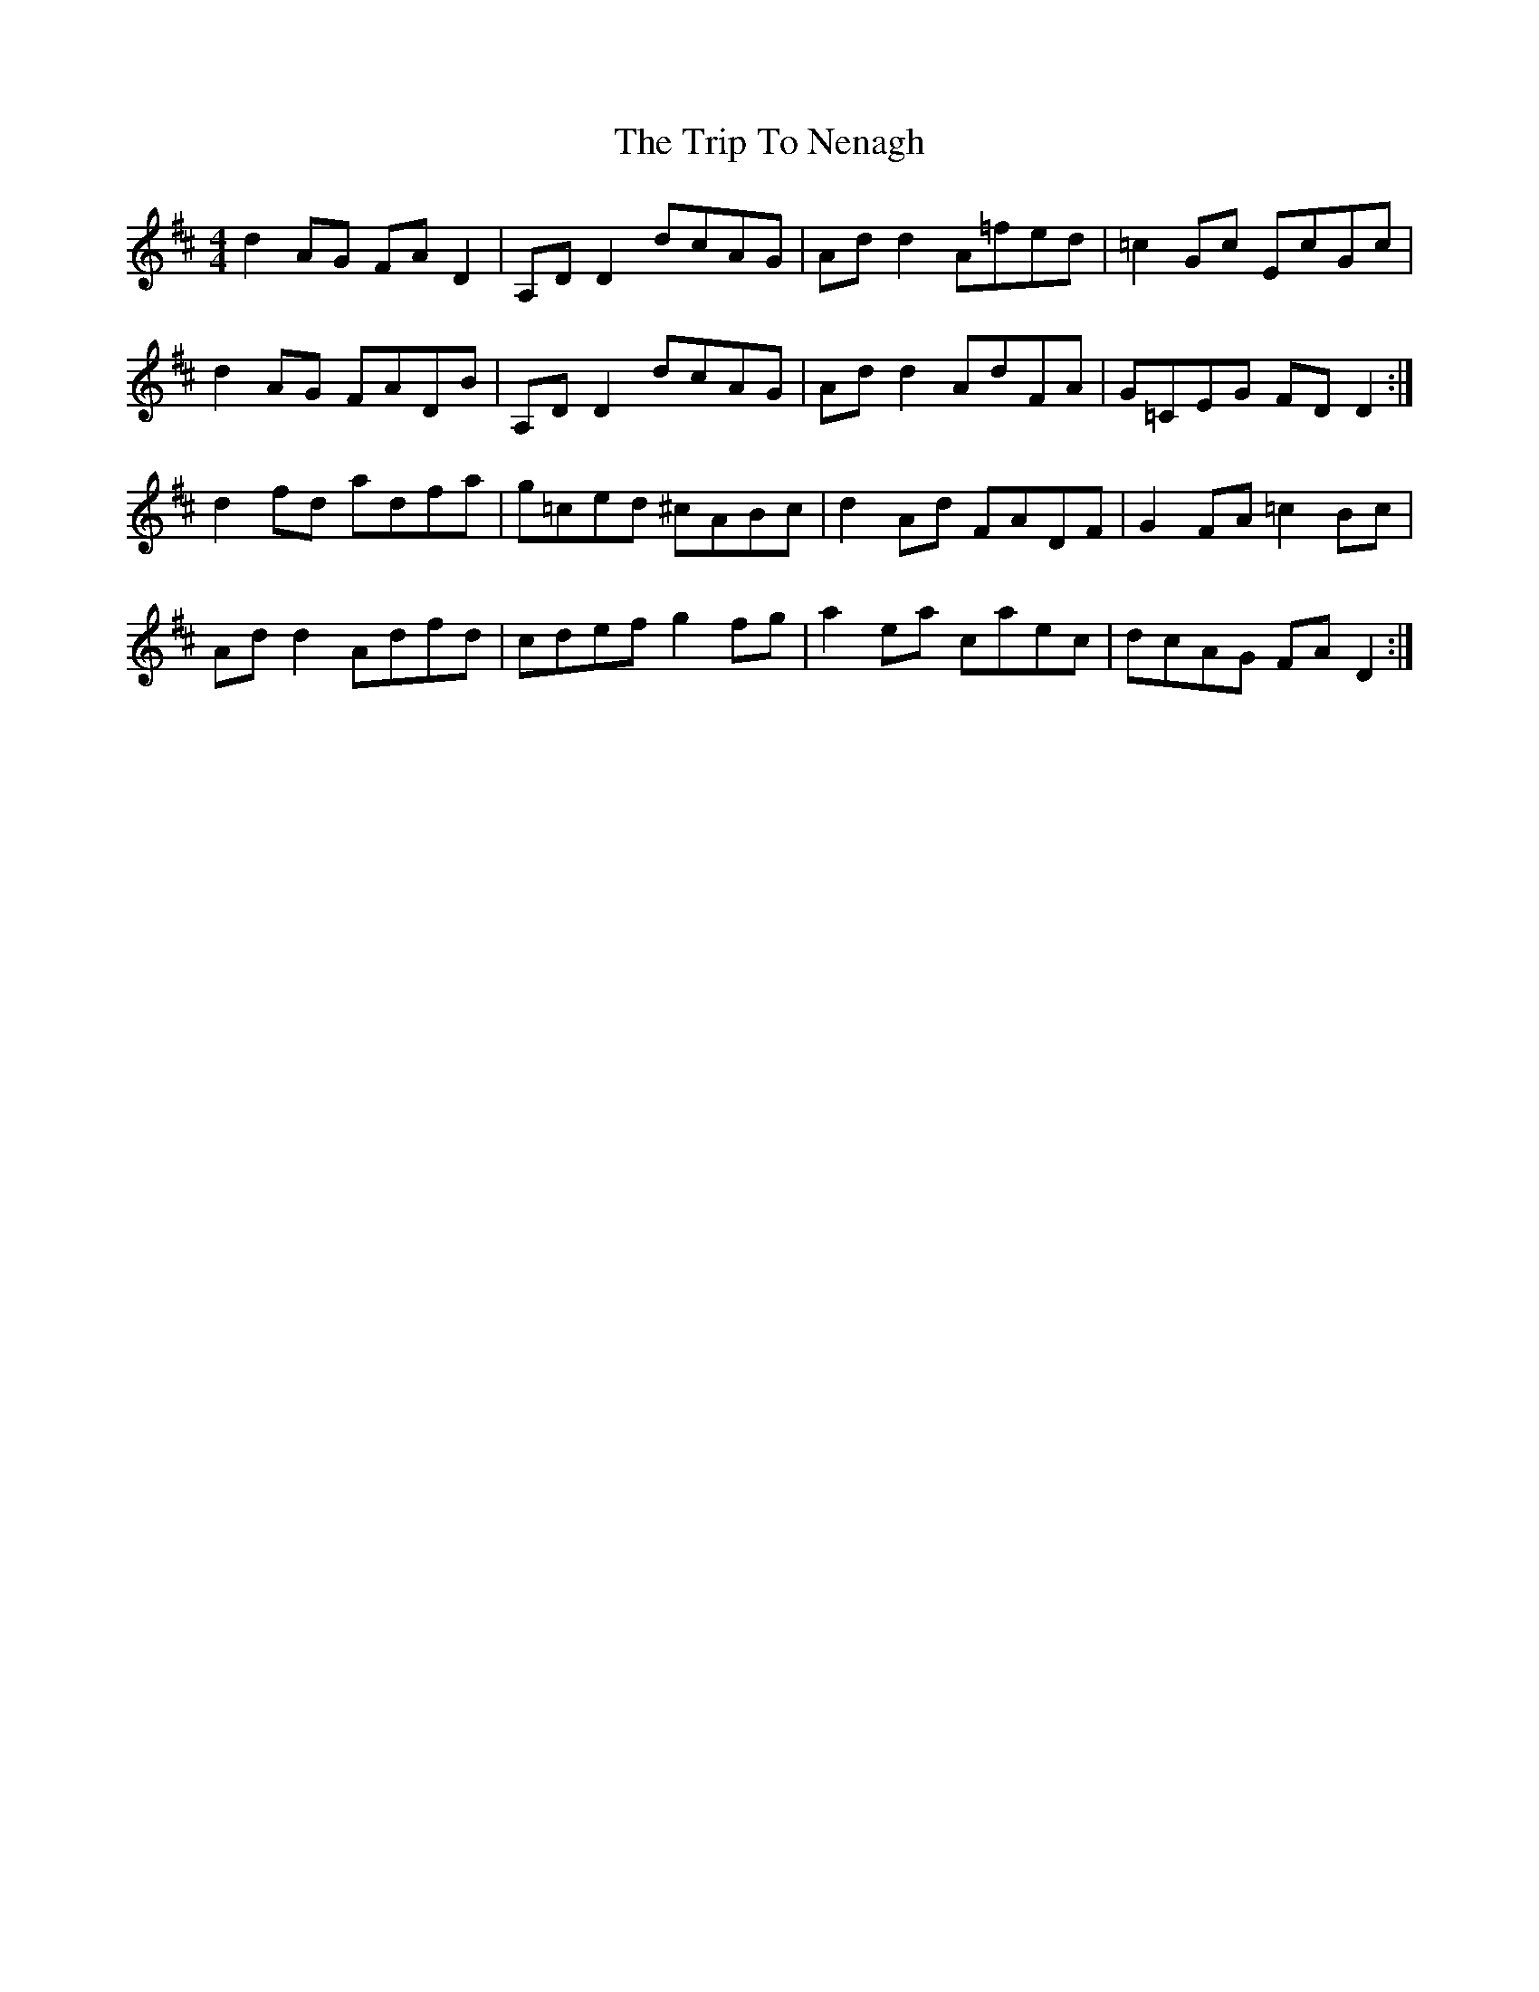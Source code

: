 X: 41059
T: Trip To Nenagh, The
R: reel
M: 4/4
K: Dmajor
d2 AG FA D2|A,D D2 dcAG|Ad d2 A=fed|=c2 Gc EcGc|
d2 AG FADB|A,D D2 dcAG|Ad d2 AdFA|G=CEG FD D2:|
d2 fd adfa|g=ced ^cABc|d2 Ad FADF|G2 FA =c2 Bc|
Ad d2 Adfd|cdef g2 fg|a2 ea caec|dcAG FA D2:|

